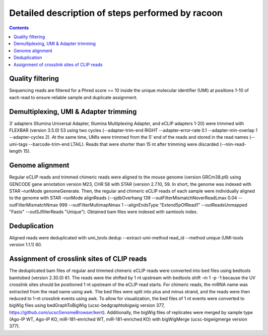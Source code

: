 Detailed description of steps performed by racoon
=================================================

.. contents:: 
    :depth: 2

Quality filtering 
^^^^^^^^^^^^^^^^^^
Sequencing reads are filtered for a Phred score >= 10 inside the unique molecular identifier (UMI) at positions 1-10 of each read to ensure reliable sample and duplicate assignment. 

Demultiplexing, UMI & Adapter trimming
^^^^^^^^^^^^^^^^^^^^^^^^^^^^^^^^^^^^^^^^
3’ adapters (Illumina Universal Adapter, Illumina Multiplexing Adapter, and eCLIP adapters 1-20) were trimmed with FLEXBAR (version 3.5.0) 53 using two cycles (--adapter-trim-end RIGHT --adapter-error-rate 0.1 --adapter-min-overlap 1 --adapter-cycles 2). At the same time, UMIs were trimmed from the 5’ end of the reads and stored in the read names (--umi-tags --barcode-trim-end LTAIL). Reads that were shorter than 15 nt after trimming were discarded (--min-read-length 15).

Genome alignment 
^^^^^^^^^^^^^^^^
Regular eCLIP reads and trimmed chimeric reads were aligned to the mouse genome (version GRCm38.p6) using GENCODE gene annotation version M23, CHR 58 with STAR (version 2.7.10, 59. In short, the genome was indexed with STAR –runMode genomeGenerate. Then, the regular and chimeric eCLIP reads of each sample were individually aligned to the genome with STAR –runMode alignReads (--sjdbOverhang 139 --outFilterMismatchNoverReadLmax 0.04 --outFilterMismatchNmax 999 --outFilterMultimapNmax 1 --alignEndsType "Extend5pOfRead1" --outReadsUnmapped "Fastx" --outSJfilterReads "Unique"). Obtained bam files were indexed with samtools index. 

Deduplication
^^^^^^^^^^^^^^
Aligned reads were deduplicated with umi_tools dedup --extract-umi-method read_id --method unique (UMI-tools version 1.1.1) 60.

Assignment of crosslink sites of CLIP reads
^^^^^^^^^^^^^^^^^^^^^^^^^^^^^^^^^^^^^^^^^^^
The deduplicated bam files of regular and trimmed chimeric eCLIP reads were converted into bed files using bedtools bamtobed (version 2.30.0) 61. The reads were the shifted by 1 nt upstream with bedtools shift -m 1 -p -1 because the UV crosslink sites should be positioned 1 nt upstream of the eCLIP read starts. For chimeric reads, the miRNA name was extracted from the read name using awk. The bed files were split into plus and minus strand, and the reads were then reduced to 1-nt crosslink events using awk.
To allow for visualization, the bed files of 1 nt events were converted to bigWig files using bedGraphToBigWig (ucsc-bedgraphtobigwig version 377, https://github.com/ucscGenomeBrowser/kent). Additionally, the bigWig files of replicates were merged by sample type (Ago-IP WT, Ago-IP KO, miR-181-enriched WT, miR-181-enriched KO) with bigWigMerge (ucsc-bigwigmerge version 377).

